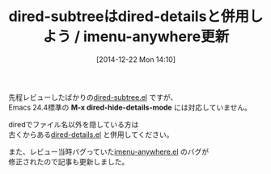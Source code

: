 #+BLOG: rubikitch
#+POSTID: 567
#+BLOG: rubikitch
#+DATE: [2014-12-22 Mon 14:10]
#+PERMALINK: dired-subtree-update
#+OPTIONS: toc:nil num:nil todo:nil pri:nil tags:nil ^:nil \n:t -:nil
#+ISPAGE: nil
#+DESCRIPTION:
# (progn (erase-buffer)(find-file-hook--org2blog/wp-mode))
#+BLOG: rubikitch
#+CATEGORY: 記事更新情報, 
#+DESCRIPTION: 
#+TAGS: 
#+TITLE: dired-subtreeはdired-detailsと併用しよう / imenu-anywhere更新
先程レビューしたばかりの[[http://emacs.rubikitch.com/dired-subtree/][dired-subtree.el]] ですが、
Emacs 24.4標準の *M-x dired-hide-details-mode* には対応していません。

diredでファイル名以外を隠している方は
古くからある[[http://emacs.rubikitch.com/dired-details/][dired-details.el]] と併用してください。

また、レビュー当時バグっていた[[http://emacs.rubikitch.com/imenu-anywhere/][imenu-anywhere.el]] のバグが
修正されたので記事も更新しました。

# (progn (forward-line 1)(shell-command "screenshot-time.rb org_template" t))
